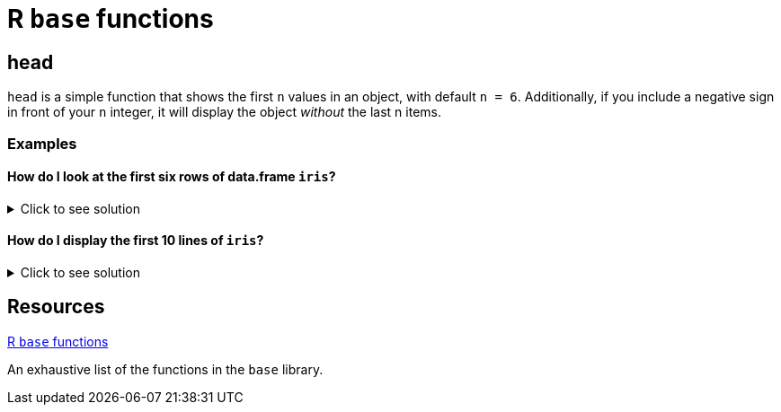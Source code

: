 = R `base` functions

== head
`head` is a simple function that shows the first `n` values in an object, with default `n = 6`. Additionally, if you include a negative sign in front of your `n` integer, it will display the object _without_ the last n items.

=== Examples

==== How do I look at the first six rows of data.frame `iris`? 

.Click to see solution
[%collapsible]
====
[source,R]
----
head(iris)
----

----
  Sepal.Length Sepal.Width Petal.Length Petal.Width Species
1          5.1         3.5          1.4         0.2  setosa
2          4.9         3.0          1.4         0.2  setosa
3          4.7         3.2          1.3         0.2  setosa
4          4.6         3.1          1.5         0.2  setosa
5          5.0         3.6          1.4         0.2  setosa
6          5.4         3.9          1.7         0.4  setosa
----
====

==== How do I display the first 10 lines of `iris`?

.Click to see solution
[%collapsible]
====
[source,R]
----
head(iris, 10)
----

----
   Sepal.Length Sepal.Width Petal.Length Petal.Width Species
1           5.1         3.5          1.4         0.2  setosa
2           4.9         3.0          1.4         0.2  setosa
3           4.7         3.2          1.3         0.2  setosa
4           4.6         3.1          1.5         0.2  setosa
5           5.0         3.6          1.4         0.2  setosa
6           5.4         3.9          1.7         0.4  setosa
7           4.6         3.4          1.4         0.3  setosa
8           5.0         3.4          1.5         0.2  setosa
9           4.4         2.9          1.4         0.2  setosa
10          4.9         3.1          1.5         0.1  setosa
----
====

== Resources

https://stat.ethz.ch/R-manual/R-devel/library/base/html/00Index.html[R `base` functions]

An exhaustive list of the functions in the `base` library.